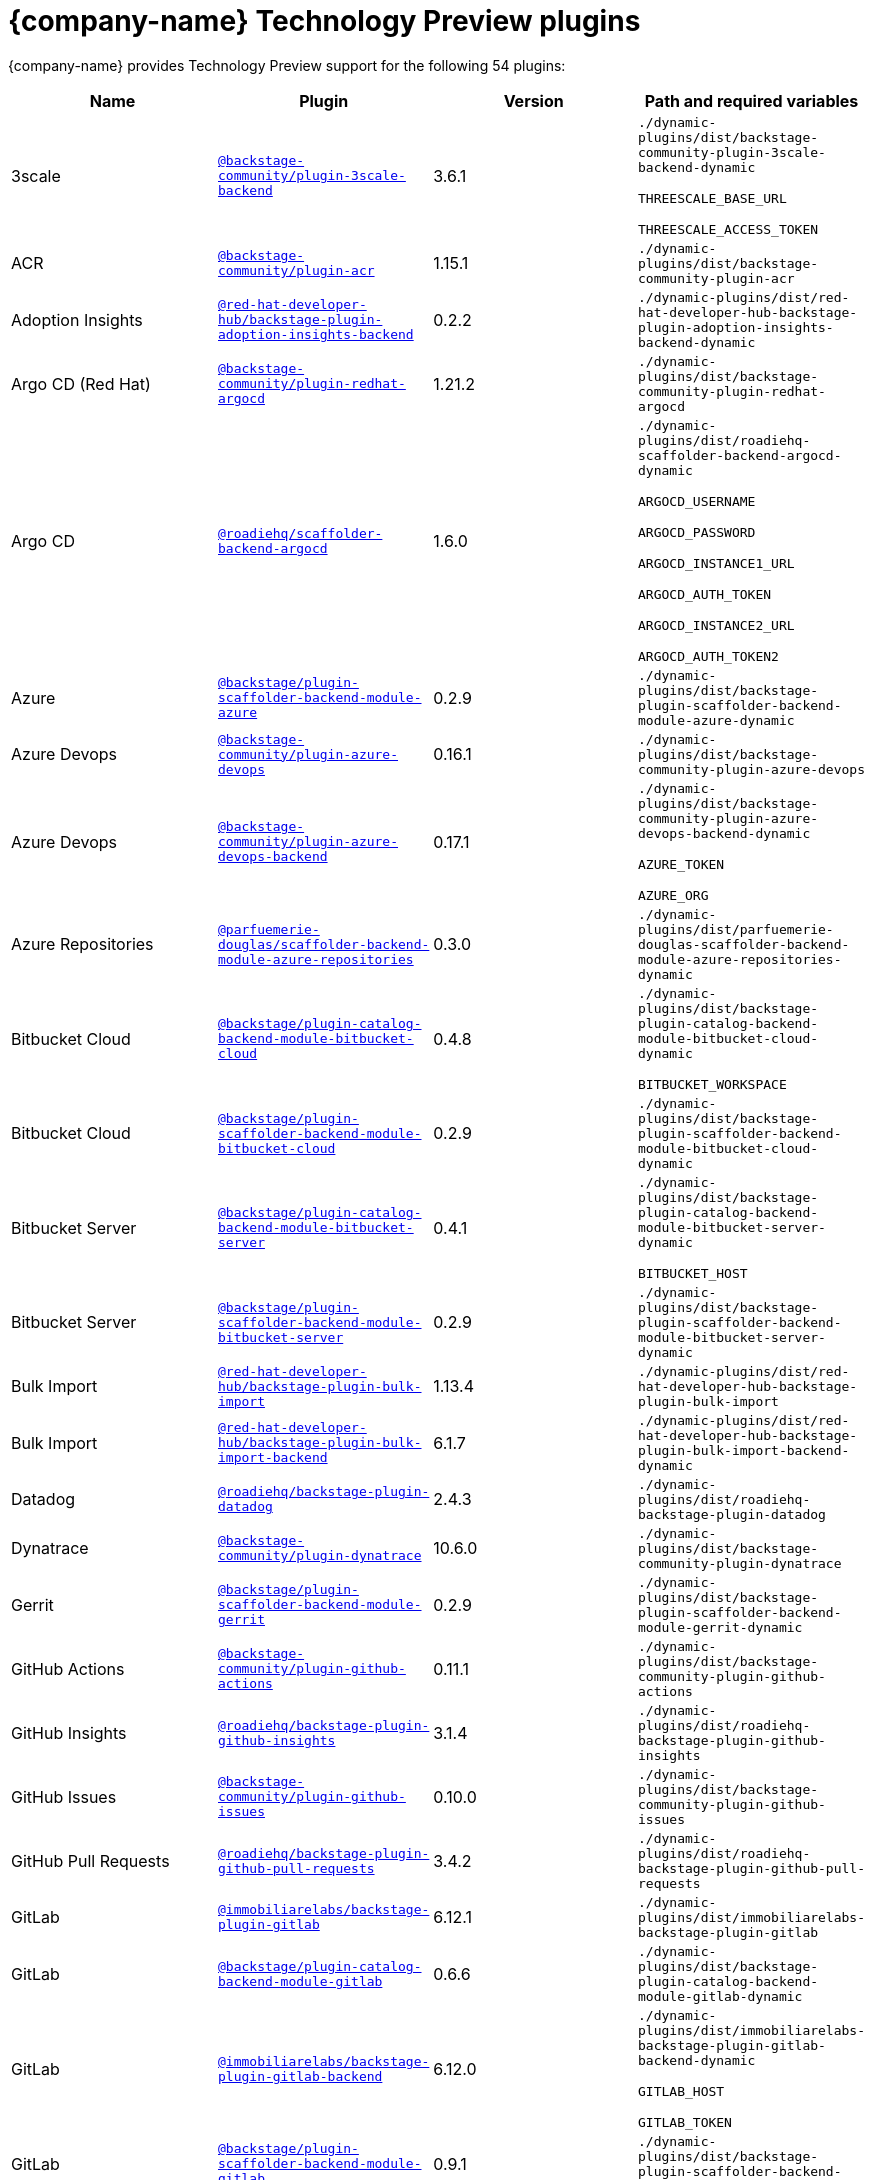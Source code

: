 // This page is generated! Do not edit the .adoc file, but instead run rhdh-supported-plugins.sh to regen this page from the latest plugin metadata.
// cd /path/to/rhdh-documentation; ./modules/dynamic-plugins/rhdh-supported-plugins.sh; ./build/scripts/build.sh; google-chrome titles-generated/main/plugin-rhdh/index.html

= {company-name} Technology Preview plugins

{company-name} provides Technology Preview support for the following 54 plugins:

[%header,cols=4*]
|===
|*Name* |*Plugin* |*Version* |*Path and required variables*
|3scale  |`https://npmjs.com/package/@backstage-community/plugin-3scale-backend/v/3.6.1[@backstage-community/plugin-3scale-backend]` |3.6.1 
|`./dynamic-plugins/dist/backstage-community-plugin-3scale-backend-dynamic`

`THREESCALE_BASE_URL`

`THREESCALE_ACCESS_TOKEN`


|ACR  |`https://npmjs.com/package/@backstage-community/plugin-acr/v/1.15.1[@backstage-community/plugin-acr]` |1.15.1 
|`./dynamic-plugins/dist/backstage-community-plugin-acr`


|Adoption Insights  |`https://npmjs.com/package/@red-hat-developer-hub/backstage-plugin-adoption-insights-backend/v/0.2.2[@red-hat-developer-hub/backstage-plugin-adoption-insights-backend]` |0.2.2 
|`./dynamic-plugins/dist/red-hat-developer-hub-backstage-plugin-adoption-insights-backend-dynamic`


|Argo CD (Red Hat)  |`https://npmjs.com/package/@backstage-community/plugin-redhat-argocd/v/1.21.2[@backstage-community/plugin-redhat-argocd]` |1.21.2 
|`./dynamic-plugins/dist/backstage-community-plugin-redhat-argocd`


|Argo CD  |`https://npmjs.com/package/@roadiehq/scaffolder-backend-argocd/v/1.6.0[@roadiehq/scaffolder-backend-argocd]` |1.6.0 
|`./dynamic-plugins/dist/roadiehq-scaffolder-backend-argocd-dynamic`

`ARGOCD_USERNAME`

`ARGOCD_PASSWORD`

`ARGOCD_INSTANCE1_URL`

`ARGOCD_AUTH_TOKEN`

`ARGOCD_INSTANCE2_URL`

`ARGOCD_AUTH_TOKEN2`


|Azure  |`https://npmjs.com/package/@backstage/plugin-scaffolder-backend-module-azure/v/0.2.9[@backstage/plugin-scaffolder-backend-module-azure]` |0.2.9 
|`./dynamic-plugins/dist/backstage-plugin-scaffolder-backend-module-azure-dynamic`


|Azure Devops  |`https://npmjs.com/package/@backstage-community/plugin-azure-devops/v/0.16.1[@backstage-community/plugin-azure-devops]` |0.16.1 
|`./dynamic-plugins/dist/backstage-community-plugin-azure-devops`


|Azure Devops  |`https://npmjs.com/package/@backstage-community/plugin-azure-devops-backend/v/0.17.1[@backstage-community/plugin-azure-devops-backend]` |0.17.1 
|`./dynamic-plugins/dist/backstage-community-plugin-azure-devops-backend-dynamic`

`AZURE_TOKEN`

`AZURE_ORG`


|Azure Repositories  |`https://npmjs.com/package/@parfuemerie-douglas/scaffolder-backend-module-azure-repositories/v/0.3.0[@parfuemerie-douglas/scaffolder-backend-module-azure-repositories]` |0.3.0 
|`./dynamic-plugins/dist/parfuemerie-douglas-scaffolder-backend-module-azure-repositories-dynamic`


|Bitbucket Cloud  |`https://npmjs.com/package/@backstage/plugin-catalog-backend-module-bitbucket-cloud/v/0.4.8[@backstage/plugin-catalog-backend-module-bitbucket-cloud]` |0.4.8 
|`./dynamic-plugins/dist/backstage-plugin-catalog-backend-module-bitbucket-cloud-dynamic`

`BITBUCKET_WORKSPACE`


|Bitbucket Cloud  |`https://npmjs.com/package/@backstage/plugin-scaffolder-backend-module-bitbucket-cloud/v/0.2.9[@backstage/plugin-scaffolder-backend-module-bitbucket-cloud]` |0.2.9 
|`./dynamic-plugins/dist/backstage-plugin-scaffolder-backend-module-bitbucket-cloud-dynamic`


|Bitbucket Server  |`https://npmjs.com/package/@backstage/plugin-catalog-backend-module-bitbucket-server/v/0.4.1[@backstage/plugin-catalog-backend-module-bitbucket-server]` |0.4.1 
|`./dynamic-plugins/dist/backstage-plugin-catalog-backend-module-bitbucket-server-dynamic`

`BITBUCKET_HOST`


|Bitbucket Server  |`https://npmjs.com/package/@backstage/plugin-scaffolder-backend-module-bitbucket-server/v/0.2.9[@backstage/plugin-scaffolder-backend-module-bitbucket-server]` |0.2.9 
|`./dynamic-plugins/dist/backstage-plugin-scaffolder-backend-module-bitbucket-server-dynamic`


|Bulk Import  |`https://npmjs.com/package/@red-hat-developer-hub/backstage-plugin-bulk-import/v/1.13.4[@red-hat-developer-hub/backstage-plugin-bulk-import]` |1.13.4 
|`./dynamic-plugins/dist/red-hat-developer-hub-backstage-plugin-bulk-import`


|Bulk Import  |`https://npmjs.com/package/@red-hat-developer-hub/backstage-plugin-bulk-import-backend/v/6.1.7[@red-hat-developer-hub/backstage-plugin-bulk-import-backend]` |6.1.7 
|`./dynamic-plugins/dist/red-hat-developer-hub-backstage-plugin-bulk-import-backend-dynamic`


|Datadog  |`https://npmjs.com/package/@roadiehq/backstage-plugin-datadog/v/2.4.3[@roadiehq/backstage-plugin-datadog]` |2.4.3 
|`./dynamic-plugins/dist/roadiehq-backstage-plugin-datadog`


|Dynatrace  |`https://npmjs.com/package/@backstage-community/plugin-dynatrace/v/10.6.0[@backstage-community/plugin-dynatrace]` |10.6.0 
|`./dynamic-plugins/dist/backstage-community-plugin-dynatrace`


|Gerrit  |`https://npmjs.com/package/@backstage/plugin-scaffolder-backend-module-gerrit/v/0.2.9[@backstage/plugin-scaffolder-backend-module-gerrit]` |0.2.9 
|`./dynamic-plugins/dist/backstage-plugin-scaffolder-backend-module-gerrit-dynamic`


|GitHub Actions  |`https://npmjs.com/package/@backstage-community/plugin-github-actions/v/0.11.1[@backstage-community/plugin-github-actions]` |0.11.1 
|`./dynamic-plugins/dist/backstage-community-plugin-github-actions`


|GitHub Insights  |`https://npmjs.com/package/@roadiehq/backstage-plugin-github-insights/v/3.1.4[@roadiehq/backstage-plugin-github-insights]` |3.1.4 
|`./dynamic-plugins/dist/roadiehq-backstage-plugin-github-insights`


|GitHub Issues  |`https://npmjs.com/package/@backstage-community/plugin-github-issues/v/0.10.0[@backstage-community/plugin-github-issues]` |0.10.0 
|`./dynamic-plugins/dist/backstage-community-plugin-github-issues`


|GitHub Pull Requests  |`https://npmjs.com/package/@roadiehq/backstage-plugin-github-pull-requests/v/3.4.2[@roadiehq/backstage-plugin-github-pull-requests]` |3.4.2 
|`./dynamic-plugins/dist/roadiehq-backstage-plugin-github-pull-requests`


|GitLab  |`https://npmjs.com/package/@immobiliarelabs/backstage-plugin-gitlab/v/6.12.1[@immobiliarelabs/backstage-plugin-gitlab]` |6.12.1 
|`./dynamic-plugins/dist/immobiliarelabs-backstage-plugin-gitlab`


|GitLab  |`https://npmjs.com/package/@backstage/plugin-catalog-backend-module-gitlab/v/0.6.6[@backstage/plugin-catalog-backend-module-gitlab]` |0.6.6 
|`./dynamic-plugins/dist/backstage-plugin-catalog-backend-module-gitlab-dynamic`


|GitLab  |`https://npmjs.com/package/@immobiliarelabs/backstage-plugin-gitlab-backend/v/6.12.0[@immobiliarelabs/backstage-plugin-gitlab-backend]` |6.12.0 
|`./dynamic-plugins/dist/immobiliarelabs-backstage-plugin-gitlab-backend-dynamic`

`GITLAB_HOST`

`GITLAB_TOKEN`


|GitLab  |`https://npmjs.com/package/@backstage/plugin-scaffolder-backend-module-gitlab/v/0.9.1[@backstage/plugin-scaffolder-backend-module-gitlab]` |0.9.1 
|`./dynamic-plugins/dist/backstage-plugin-scaffolder-backend-module-gitlab-dynamic`


|GitLab Org  |`https://npmjs.com/package/@backstage/plugin-catalog-backend-module-gitlab-org/v/0.2.9[@backstage/plugin-catalog-backend-module-gitlab-org]` |0.2.9 
|`./dynamic-plugins/dist/backstage-plugin-catalog-backend-module-gitlab-org-dynamic`


|Http Request  |`https://npmjs.com/package/@roadiehq/scaffolder-backend-module-http-request/v/5.3.4[@roadiehq/scaffolder-backend-module-http-request]` |5.3.4 
|`./dynamic-plugins/dist/roadiehq-scaffolder-backend-module-http-request-dynamic`


|Jenkins  |`https://npmjs.com/package/@backstage-community/plugin-jenkins/v/0.20.0[@backstage-community/plugin-jenkins]` |0.20.0 
|`./dynamic-plugins/dist/backstage-community-plugin-jenkins`


|Jenkins  |`https://npmjs.com/package/@backstage-community/plugin-jenkins-backend/v/0.15.0[@backstage-community/plugin-jenkins-backend]` |0.15.0 
|`./dynamic-plugins/dist/backstage-community-plugin-jenkins-backend-dynamic`

`JENKINS_URL`

`JENKINS_USERNAME`

`JENKINS_TOKEN`


|JFrog Artifactory  |`https://npmjs.com/package/@backstage-community/plugin-jfrog-artifactory/v/1.15.3[@backstage-community/plugin-jfrog-artifactory]` |1.15.3 
|`./dynamic-plugins/dist/backstage-community-plugin-jfrog-artifactory`


|Jira  |`https://npmjs.com/package/@roadiehq/backstage-plugin-jira/v/2.9.0[@roadiehq/backstage-plugin-jira]` |2.9.0 
|`./dynamic-plugins/dist/roadiehq-backstage-plugin-jira`


|Kubernetes  |`https://npmjs.com/package/@backstage/plugin-kubernetes/v/0.12.7[@backstage/plugin-kubernetes]` |0.12.7 
|`./dynamic-plugins/dist/backstage-plugin-kubernetes`


|Lighthouse  |`https://npmjs.com/package/@backstage-community/plugin-lighthouse/v/0.10.0[@backstage-community/plugin-lighthouse]` |0.10.0 
|`./dynamic-plugins/dist/backstage-community-plugin-lighthouse`


|Marketplace  |`https://npmjs.com/package/@red-hat-developer-hub/backstage-plugin-marketplace/v/0.8.6[@red-hat-developer-hub/backstage-plugin-marketplace]` |0.8.6 
|`./dynamic-plugins/dist/red-hat-developer-hub-backstage-plugin-marketplace`


|Marketplace  |`https://npmjs.com/package/@red-hat-developer-hub/backstage-plugin-catalog-backend-module-marketplace/v/0.4.4[@red-hat-developer-hub/backstage-plugin-catalog-backend-module-marketplace]` |0.4.4 
|`./dynamic-plugins/dist/red-hat-developer-hub-backstage-plugin-catalog-backend-module-marketplace-dynamic`


|Marketplace  |`https://npmjs.com/package/@red-hat-developer-hub/backstage-plugin-marketplace-backend/v/0.7.3[@red-hat-developer-hub/backstage-plugin-marketplace-backend]` |0.7.3 
|`./dynamic-plugins/dist/red-hat-developer-hub-backstage-plugin-marketplace-backend-dynamic`


|Nexus Repository Manager  |`https://npmjs.com/package/@backstage-community/plugin-nexus-repository-manager/v/1.14.1[@backstage-community/plugin-nexus-repository-manager]` |1.14.1 
|`./dynamic-plugins/dist/backstage-community-plugin-nexus-repository-manager`


|Notifications  |`https://npmjs.com/package/@backstage/plugin-notifications/v/0.5.5[@backstage/plugin-notifications]` |0.5.5 
|`./dynamic-plugins/dist/backstage-plugin-notifications`


|Notifications  |`https://npmjs.com/package/@backstage/plugin-notifications-backend/v/0.5.6[@backstage/plugin-notifications-backend]` |0.5.6 
|`./dynamic-plugins/dist/backstage-plugin-notifications-backend-dynamic`


|Notifications Module Email  |`https://npmjs.com/package/@backstage/plugin-notifications-backend-module-email/v/0.3.9[@backstage/plugin-notifications-backend-module-email]` |0.3.9 
|`./dynamic-plugins/dist/backstage-plugin-notifications-backend-module-email-dynamic`

`EMAIL_HOSTNAME`

`EMAIL_USERNAME`

`EMAIL_PASSWORD`

`EMAIL_SENDER`


|PagerDuty  |`https://npmjs.com/package/@pagerduty/backstage-plugin/v/0.15.5[@pagerduty/backstage-plugin]` |0.15.5 
|`./dynamic-plugins/dist/pagerduty-backstage-plugin`


|PagerDuty  |`https://npmjs.com/package/@pagerduty/backstage-plugin-backend/v/0.9.6[@pagerduty/backstage-plugin-backend]` |0.9.6 
|`./dynamic-plugins/dist/pagerduty-backstage-plugin-backend-dynamic`

`PAGERDUTY_API_BASE`

`PAGERDUTY_CLIENT_ID`

`PAGERDUTY_CLIENT_SECRET`

`PAGERDUTY_SUBDOMAIN`


|Pingidentity  |`https://npmjs.com/package/@backstage-community/plugin-catalog-backend-module-pingidentity/v/0.5.0[@backstage-community/plugin-catalog-backend-module-pingidentity]` |0.5.0 
|`./dynamic-plugins/dist/backstage-community-plugin-catalog-backend-module-pingidentity-dynamic`


|Scaffolder Relation Processor  |`https://npmjs.com/package/@backstage-community/plugin-catalog-backend-module-scaffolder-relation-processor/v/2.5.0[@backstage-community/plugin-catalog-backend-module-scaffolder-relation-processor]` |2.5.0 
|`./dynamic-plugins/dist/backstage-community-plugin-catalog-backend-module-scaffolder-relation-processor-dynamic`


|Security Insights  |`https://npmjs.com/package/@roadiehq/backstage-plugin-security-insights/v/3.1.3[@roadiehq/backstage-plugin-security-insights]` |3.1.3 
|`./dynamic-plugins/dist/roadiehq-backstage-plugin-security-insights`


|ServiceNow  |`https://npmjs.com/package/@backstage-community/plugin-scaffolder-backend-module-servicenow/v/2.7.0[@backstage-community/plugin-scaffolder-backend-module-servicenow]` |2.7.0 
|`./dynamic-plugins/dist/backstage-community-plugin-scaffolder-backend-module-servicenow-dynamic`

`SERVICENOW_BASE_URL`

`SERVICENOW_USERNAME`

`SERVICENOW_PASSWORD`


|Signals  |`https://npmjs.com/package/@backstage/plugin-signals/v/0.0.19[@backstage/plugin-signals]` |0.0.19 
|`./dynamic-plugins/dist/backstage-plugin-signals`


|SonarQube  |`https://npmjs.com/package/@backstage-community/plugin-sonarqube/v/0.13.0[@backstage-community/plugin-sonarqube]` |0.13.0 
|`./dynamic-plugins/dist/backstage-community-plugin-sonarqube`


|SonarQube  |`https://npmjs.com/package/@backstage-community/plugin-sonarqube-backend/v/0.9.2[@backstage-community/plugin-sonarqube-backend]` |0.9.2 
|`./dynamic-plugins/dist/backstage-community-plugin-sonarqube-backend-dynamic`

`SONARQUBE_URL`

`SONARQUBE_TOKEN`


|SonarQube  |`https://npmjs.com/package/@backstage-community/plugin-scaffolder-backend-module-sonarqube/v/2.7.1[@backstage-community/plugin-scaffolder-backend-module-sonarqube]` |2.7.1 
|`./dynamic-plugins/dist/backstage-community-plugin-scaffolder-backend-module-sonarqube-dynamic`


|Tech Radar  |`https://npmjs.com/package/@backstage-community/plugin-tech-radar/v/1.7.1[@backstage-community/plugin-tech-radar]` |1.7.1 
|`./dynamic-plugins/dist/backstage-community-plugin-tech-radar`


|Tech Radar  |`https://npmjs.com/package/@backstage-community/plugin-tech-radar-backend/v/1.6.0[@backstage-community/plugin-tech-radar-backend]` |1.6.0 
|`./dynamic-plugins/dist/backstage-community-plugin-tech-radar-backend-dynamic`

`TECH_RADAR_DATA_URL`


|Utils  |`https://npmjs.com/package/@roadiehq/scaffolder-backend-module-utils/v/3.5.0[@roadiehq/scaffolder-backend-module-utils]` |3.5.0 
|`./dynamic-plugins/dist/roadiehq-scaffolder-backend-module-utils-dynamic`


|===
